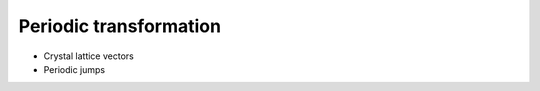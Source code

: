 Periodic transformation
^^^^^^^^^^^^^^^^^^^^^^^

.. note-warning::
    Incomplete section

    TODO: complete

- Crystal lattice vectors
- Periodic jumps


